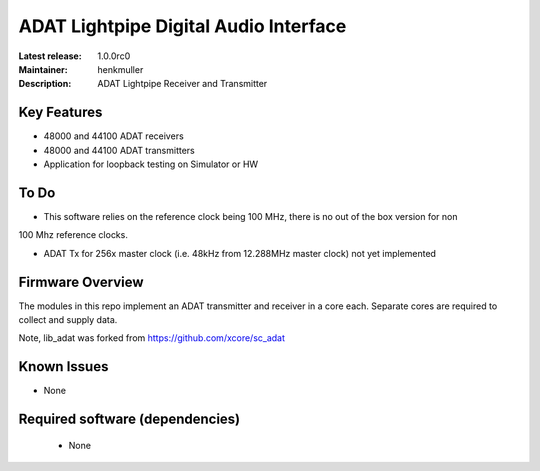 ADAT Lightpipe Digital Audio Interface
......................................

:Latest release: 1.0.0rc0
:Maintainer: henkmuller
:Description: ADAT Lightpipe Receiver and Transmitter


Key Features
============

* 48000 and 44100 ADAT receivers
* 48000 and 44100 ADAT transmitters
* Application for loopback testing on Simulator or HW

To Do
=====

* This software relies on the reference clock being 100 MHz, there is no out of the box version for non
100 Mhz reference clocks.

* ADAT Tx for 256x master clock (i.e. 48kHz from 12.288MHz master clock) not yet implemented  

Firmware Overview
=================

The modules in this repo implement an ADAT transmitter and receiver in a
core each. Separate cores are required to collect and supply data.

Note, lib_adat was forked from https://github.com/xcore/sc_adat

Known Issues
============

* None

Required software (dependencies)
================================

  * None

